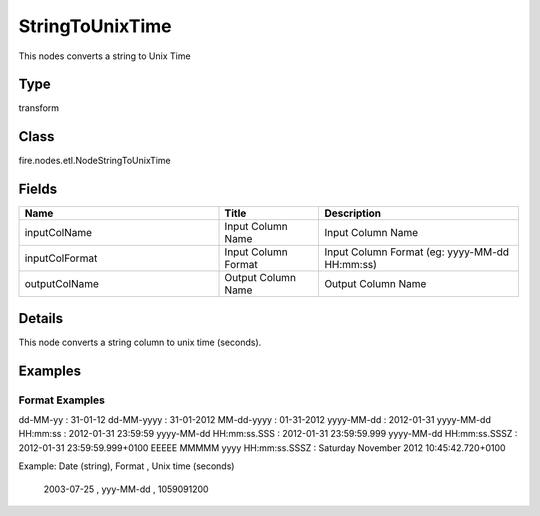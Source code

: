 StringToUnixTime
=========== 

This nodes converts a string to Unix Time

Type
--------- 

transform

Class
--------- 

fire.nodes.etl.NodeStringToUnixTime

Fields
--------- 

.. list-table::
      :widths: 10 5 10
      :header-rows: 1

      * - Name
        - Title
        - Description
      * - inputColName
        - Input Column Name
        - Input Column Name
      * - inputColFormat
        - Input Column Format
        - Input Column Format (eg: yyyy-MM-dd HH:mm:ss)
      * - outputColName
        - Output Column Name
        - Output Column Name


Details
-------


This node converts a string column to unix time (seconds).


Examples
-------


Format Examples
+++++++++++++++

dd-MM-yy : 31-01-12
dd-MM-yyyy : 31-01-2012
MM-dd-yyyy : 01-31-2012
yyyy-MM-dd : 2012-01-31
yyyy-MM-dd HH:mm:ss : 2012-01-31 23:59:59
yyyy-MM-dd HH:mm:ss.SSS : 2012-01-31 23:59:59.999
yyyy-MM-dd HH:mm:ss.SSSZ : 2012-01-31 23:59:59.999+0100
EEEEE MMMMM yyyy HH:mm:ss.SSSZ : Saturday November 2012 10:45:42.720+0100

Example: 
Date (string), Format , Unix time (seconds)
 2003-07-25 , yyy-MM-dd , 1059091200
